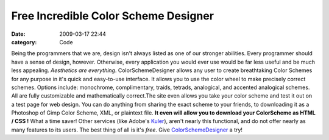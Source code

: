 Free Incredible Color Scheme Designer
#####################################

:date: 2009-03-17 22:44
:category: Code


|Picture 3.png| Being the programmers that we are, design isn't
always listed as one of our stronger abilities. Every programmer
should have a sense of design, however. Otherwise, every
application you would ever use would be far less useful and be much
less appealing. *Aesthetics are everything*. ColorSchemeDesigner
allows any user to create breathtaking Color Schemes for any
purpose in it's quick and easy-to-use interface. It allows you to
use the color wheel to make precisely correct schemes. Options
include: monochrome, complimentary, traids, tetrads, analogical,
and accented analogical schemes. All are fully customizable and
mathematically correct.The site even allows you take your color
scheme and test it out on a test page for web design. You can do
anything from sharing the exact scheme to your friends, to
downloading it as a Photoshop of Gimp Color Scheme, XML, or
plaintext file.
**It even will allow you to download your ColorScheme as HTML / CSS !**
What a time saver! Other services (like Adobe's
`Kuler <http://kuler.adobe.com/>`_), aren't nearly this functional,
and do not offer nearly as many features to its users. The best
thing of all is it's *free*. Give
`ColorSchemeDesigner <http://colorschemedesigner.com>`_ a try!

.. |Picture 3.png| image:: http://www.programmerfish.com/wp-content/uploads/2009/03/color-wheel.png